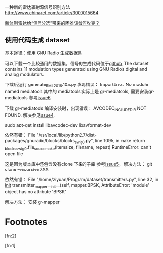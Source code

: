 
一种新的雷达辐射源信号识别方法
http://www.chinaaet.com/article/3000015664

[[https://sanwen8.cn/p/5c3Knbq.html][新体制雷达给“信号分选”带来的困难该如何攻克？]]


** 使用代码生成 dataset
 基本途径：使用 GNU Radio 生成数据集

 可以下载一个比较通用的数据集，信号的生成代码位于[[https://github.com/radioML/dataset][github]],
 The dataset contains 11 modulation types generated using GNU Radio’s digital and analog modulators.

 下载后运行 generate_RML2016.10a.py 发现错误：
 ImportError: No module named mediatools
 其中的 mediatools 实际上是 gr-mediatools, 需要安装gr-mediatools 参考[[https://github.com/radioML/dataset/issues/6][issue6]]

 下载 gr-mediatools 编译安装时，出现错误：
 AVCODEC_INCLUDE_DIR NOT FOUND.
 解决参见[[https://github.com/osh/gr-mediatools/issues/4][issue4]].

 sudo apt-get install libavcodec-dev libavformat-dev

 依然有错：
 File "/usr/local/lib/python2.7/dist-packages/gnuradio/blocks/blocks_swig0.py", line 1095, in make
     return _blocks_swig0.file_source_make(itemsize, filename, repeat)
 RuntimeError: can't open file

 这是因为版本库中还包含没有clone 下来的子库 参考[[https://github.com/radioML/dataset/issues/5][issue5]]。 解决方法：
 git clone --recursive XXX

 依然有错：
 File "/home/ziyuan/Program/dataset/transmitters.py", line 32, in __init__
     transmitter_mapper.__init__(self, mapper.BPSK,
 AttributeError: 'module' object has no attribute 'BPSK'

 解决方法：
 安装 gr-mapper 

* Footnotes

[fn:2] 

[fn:1] 
